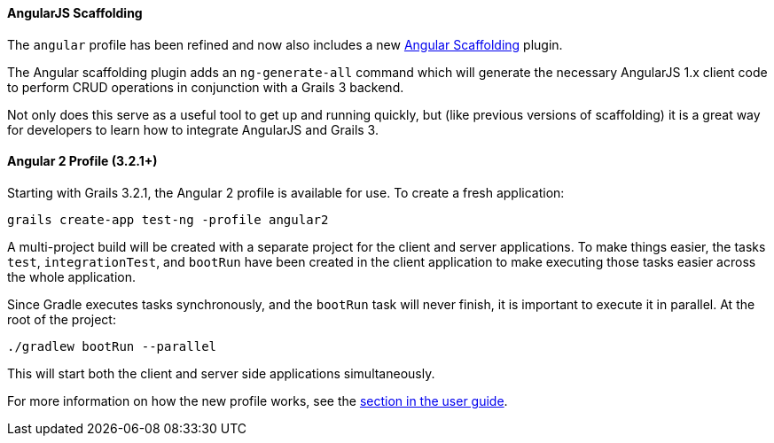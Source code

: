 ==== AngularJS Scaffolding

The `angular` profile has been refined and now also includes a new https://grails.org/plugins.html#plugin/angular-scaffolding[Angular Scaffolding] plugin.

The Angular scaffolding plugin adds an `ng-generate-all` command which will generate the necessary AngularJS 1.x client code to perform CRUD operations in conjunction with a Grails 3 backend.

Not only does this serve as a useful tool to get up and running quickly, but (like previous versions of scaffolding) it is a great way for developers to learn how to integrate AngularJS and Grails 3.

==== Angular 2 Profile (3.2.1+)

Starting with Grails 3.2.1, the Angular 2 profile is available for use. To create a fresh application:

[source,bash]
----
grails create-app test-ng -profile angular2
----

A multi-project build will be created with a separate project for the client and server applications. To make things easier, the tasks `test`, `integrationTest`, and `bootRun` have been created in the client application to make executing those tasks easier across the whole application.

Since Gradle executes tasks synchronously, and the `bootRun` task will never finish, it is important to execute it in parallel. At the root of the project:

[source,bash]
----
./gradlew bootRun --parallel
----

This will start both the client and server side applications simultaneously.

For more information on how the new profile works, see the link:webServices.html#angular2Profile[section in the user guide].
